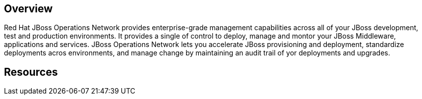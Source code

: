 :awestruct-layout: product-overview

[discrete]
== Overview

Red Hat JBoss Operations Network provides enterprise-grade management capabilities across all of your JBoss development, test and production environments. It provides a single of control to deploy, manage and montor your JBoss Middleware, applications and services. JBoss Operations Network lets you accelerate JBoss provisioning and deployment, standardize deployments acros environments, and manage change by maintaining an audit trail of yor deployments and upgrades.

[discrete]
== Resources

